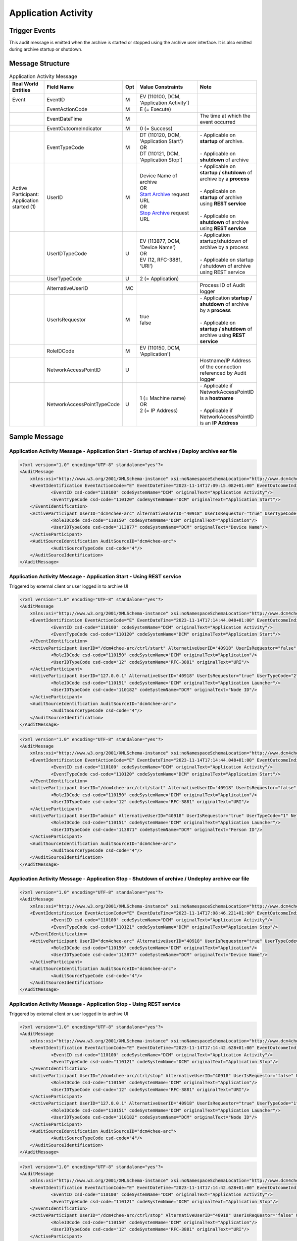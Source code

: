 Application Activity
====================

Trigger Events
--------------
This audit message is emitted when the archive is started or stopped using the archive user interface. It is also
emitted during archive startup or shutdown.

Message Structure
-----------------

.. csv-table:: Application Activity Message
   :name: application-activity
   :widths: 15, 20, 2, 45, 10
   :header: Real World Entities, Field Name, Opt, Value Constraints, Note

   Event, EventID, M, "| EV (110100, DCM, 'Application Activity')",
   , EventActionCode, M, E (= Execute),
   , EventDateTime, M, , The time at which the event occurred
   , EventOutcomeIndicator, M, 0 (= Success),
   , EventTypeCode, M, "| DT (110120, DCM, 'Application Start')
   | OR
   | DT (110121, DCM, 'Application Stop')", "| - Applicable on **startup** of archive.
   |
   | - Applicable on **shutdown** of archive"
   "| Active Participant:
   | Application started (1)", UserID, M, "| Device Name of archive
   | OR
   | `Start Archive <https://petstore.swagger.io/index.html?url=https://dcm4che.github.io/dcm4chee-arc-light/swagger/openapi.json#/CTRL-RS/start>`_ request URL
   | OR
   | `Stop Archive <https://petstore.swagger.io/index.html?url=https://dcm4che.github.io/dcm4chee-arc-light/swagger/openapi.json#/CTRL-RS/stop>`_ request URL", "| - Applicable on **startup / shutdown** of archive by a **process**
   |
   | - Applicable on **startup** of archive using **REST service**
   |
   | - Applicable on **shutdown** of archive using **REST service**"
   , UserIDTypeCode, U, "| EV (113877, DCM, 'Device Name')
   | OR
   | EV (12, RFC-3881, 'URI')", "| - Application startup/shutdown of archive by a process
   |
   | - Applicable on startup / shutdown of archive using REST service"
   , UserTypeCode, U, 2 (= Application),
   , AlternativeUserID, MC, , Process ID of Audit logger
   , UserIsRequestor, M, "| true
   | false",  "| - Application **startup / shutdown** of archive by a **process**
   |
   | - Applicable on **startup / shutdown** of archive using **REST service**"
   , RoleIDCode, M, "| EV (110150, DCM, 'Application')",
   , NetworkAccessPointID, U, , Hostname/IP Address of the connection referenced by Audit logger
   , NetworkAccessPointTypeCode, U, "| 1 (= Machine name)
   | OR
   | 2 (= IP Address)", "| - Applicable if NetworkAccessPointID is a **hostname**
   |
   | - Applicable if NetworkAccessPointID is an **IP Address**"

Sample Message
--------------

Application Activity Message - Application Start - Startup of archive / Deploy archive ear file
^^^^^^^^^^^^^^^^^^^^^^^^^^^^^^^^^^^^^^^^^^^^^^^^^^^^^^^^^^^^^^^^^^^^^^^^^^^^^^^^^^^^^^^^^^^^^^^

.. code-block:: xml

    <?xml version="1.0" encoding="UTF-8" standalone="yes"?>
    <AuditMessage
    	xmlns:xsi="http://www.w3.org/2001/XMLSchema-instance" xsi:noNamespaceSchemaLocation="http://www.dcm4che.org/DICOM/audit-message.rnc">
    	<EventIdentification EventActionCode="E" EventDateTime="2023-11-14T17:09:15.082+01:00" EventOutcomeIndicator="0">
    		<EventID csd-code="110100" codeSystemName="DCM" originalText="Application Activity"/>
    		<EventTypeCode csd-code="110120" codeSystemName="DCM" originalText="Application Start"/>
    	</EventIdentification>
    	<ActiveParticipant UserID="dcm4chee-arc" AlternativeUserID="40918" UserIsRequestor="true" UserTypeCode="2" NetworkAccessPointID="localhost" NetworkAccessPointTypeCode="1">
    		<RoleIDCode csd-code="110150" codeSystemName="DCM" originalText="Application"/>
    		<UserIDTypeCode csd-code="113877" codeSystemName="DCM" originalText="Device Name"/>
    	</ActiveParticipant>
    	<AuditSourceIdentification AuditSourceID="dcm4chee-arc">
    		<AuditSourceTypeCode csd-code="4"/>
    	</AuditSourceIdentification>
    </AuditMessage>

Application Activity Message - Application Start - Using REST service
^^^^^^^^^^^^^^^^^^^^^^^^^^^^^^^^^^^^^^^^^^^^^^^^^^^^^^^^^^^^^^^^^^^^^

Triggered by external client or user logged in to archive UI

.. code-block:: xml

    <?xml version="1.0" encoding="UTF-8" standalone="yes"?>
    <AuditMessage
    	xmlns:xsi="http://www.w3.org/2001/XMLSchema-instance" xsi:noNamespaceSchemaLocation="http://www.dcm4che.org/DICOM/audit-message.rnc">
    	<EventIdentification EventActionCode="E" EventDateTime="2023-11-14T17:14:44.048+01:00" EventOutcomeIndicator="0">
    		<EventID csd-code="110100" codeSystemName="DCM" originalText="Application Activity"/>
    		<EventTypeCode csd-code="110120" codeSystemName="DCM" originalText="Application Start"/>
    	</EventIdentification>
    	<ActiveParticipant UserID="/dcm4chee-arc/ctrl/start" AlternativeUserID="40918" UserIsRequestor="false" UserTypeCode="2" NetworkAccessPointID="localhost" NetworkAccessPointTypeCode="1">
    		<RoleIDCode csd-code="110150" codeSystemName="DCM" originalText="Application"/>
    		<UserIDTypeCode csd-code="12" codeSystemName="RFC-3881" originalText="URI"/>
    	</ActiveParticipant>
    	<ActiveParticipant UserID="127.0.0.1" AlternativeUserID="40918" UserIsRequestor="true" UserTypeCode="2" NetworkAccessPointID="127.0.0.1" NetworkAccessPointTypeCode="2">
    		<RoleIDCode csd-code="110151" codeSystemName="DCM" originalText="Application Launcher"/>
    		<UserIDTypeCode csd-code="110182" codeSystemName="DCM" originalText="Node ID"/>
    	</ActiveParticipant>
    	<AuditSourceIdentification AuditSourceID="dcm4chee-arc">
    		<AuditSourceTypeCode csd-code="4"/>
    	</AuditSourceIdentification>
    </AuditMessage>

.. code-block:: xml

    <?xml version="1.0" encoding="UTF-8" standalone="yes"?>
    <AuditMessage
    	xmlns:xsi="http://www.w3.org/2001/XMLSchema-instance" xsi:noNamespaceSchemaLocation="http://www.dcm4che.org/DICOM/audit-message.rnc">
    	<EventIdentification EventActionCode="E" EventDateTime="2023-11-14T17:14:44.048+01:00" EventOutcomeIndicator="0">
    		<EventID csd-code="110100" codeSystemName="DCM" originalText="Application Activity"/>
    		<EventTypeCode csd-code="110120" codeSystemName="DCM" originalText="Application Start"/>
    	</EventIdentification>
    	<ActiveParticipant UserID="/dcm4chee-arc/ctrl/start" AlternativeUserID="40918" UserIsRequestor="false" UserTypeCode="2" NetworkAccessPointID="localhost" NetworkAccessPointTypeCode="1">
    		<RoleIDCode csd-code="110150" codeSystemName="DCM" originalText="Application"/>
    		<UserIDTypeCode csd-code="12" codeSystemName="RFC-3881" originalText="URI"/>
    	</ActiveParticipant>
    	<ActiveParticipant UserID="admin" AlternativeUserID="40918" UserIsRequestor="true" UserTypeCode="1" NetworkAccessPointID="127.0.0.1" NetworkAccessPointTypeCode="2">
    		<RoleIDCode csd-code="110151" codeSystemName="DCM" originalText="Application Launcher"/>
    		<UserIDTypeCode csd-code="113871" codeSystemName="DCM" originalText="Person ID"/>
    	</ActiveParticipant>
    	<AuditSourceIdentification AuditSourceID="dcm4chee-arc">
    		<AuditSourceTypeCode csd-code="4"/>
    	</AuditSourceIdentification>
    </AuditMessage>

Application Activity Message - Application Stop - Shutdown of archive / Undeploy archive ear file
^^^^^^^^^^^^^^^^^^^^^^^^^^^^^^^^^^^^^^^^^^^^^^^^^^^^^^^^^^^^^^^^^^^^^^^^^^^^^^^^^^^^^^^^^^^^^^^^^

.. code-block:: xml

    <?xml version="1.0" encoding="UTF-8" standalone="yes"?>
    <AuditMessage
    	xmlns:xsi="http://www.w3.org/2001/XMLSchema-instance" xsi:noNamespaceSchemaLocation="http://www.dcm4che.org/DICOM/audit-message.rnc">
    	<EventIdentification EventActionCode="E" EventDateTime="2023-11-14T17:08:46.221+01:00" EventOutcomeIndicator="0">
    		<EventID csd-code="110100" codeSystemName="DCM" originalText="Application Activity"/>
    		<EventTypeCode csd-code="110121" codeSystemName="DCM" originalText="Application Stop"/>
    	</EventIdentification>
    	<ActiveParticipant UserID="dcm4chee-arc" AlternativeUserID="40918" UserIsRequestor="true" UserTypeCode="2" NetworkAccessPointID="localhost" NetworkAccessPointTypeCode="1">
    		<RoleIDCode csd-code="110150" codeSystemName="DCM" originalText="Application"/>
    		<UserIDTypeCode csd-code="113877" codeSystemName="DCM" originalText="Device Name"/>
    	</ActiveParticipant>
    	<AuditSourceIdentification AuditSourceID="dcm4chee-arc">
    		<AuditSourceTypeCode csd-code="4"/>
    	</AuditSourceIdentification>
    </AuditMessage>

Application Activity Message - Application Stop - Using REST service
^^^^^^^^^^^^^^^^^^^^^^^^^^^^^^^^^^^^^^^^^^^^^^^^^^^^^^^^^^^^^^^^^^^^

Triggered by external client or user logged in to archive UI

.. code-block:: xml

    <?xml version="1.0" encoding="UTF-8" standalone="yes"?>
    <AuditMessage
    	xmlns:xsi="http://www.w3.org/2001/XMLSchema-instance" xsi:noNamespaceSchemaLocation="http://www.dcm4che.org/DICOM/audit-message.rnc">
    	<EventIdentification EventActionCode="E" EventDateTime="2023-11-14T17:14:42.628+01:00" EventOutcomeIndicator="0">
    		<EventID csd-code="110100" codeSystemName="DCM" originalText="Application Activity"/>
    		<EventTypeCode csd-code="110121" codeSystemName="DCM" originalText="Application Stop"/>
    	</EventIdentification>
    	<ActiveParticipant UserID="/dcm4chee-arc/ctrl/stop" AlternativeUserID="40918" UserIsRequestor="false" UserTypeCode="2" NetworkAccessPointID="localhost" NetworkAccessPointTypeCode="1">
    		<RoleIDCode csd-code="110150" codeSystemName="DCM" originalText="Application"/>
    		<UserIDTypeCode csd-code="12" codeSystemName="RFC-3881" originalText="URI"/>
    	</ActiveParticipant>
    	<ActiveParticipant UserID="127.0.0.1" AlternativeUserID="40918" UserIsRequestor="true" UserTypeCode="1" NetworkAccessPointID="127.0.0.1" NetworkAccessPointTypeCode="2">
    		<RoleIDCode csd-code="110151" codeSystemName="DCM" originalText="Application Launcher"/>
    		<UserIDTypeCode csd-code="110182" codeSystemName="DCM" originalText="Node ID"/>
    	</ActiveParticipant>
    	<AuditSourceIdentification AuditSourceID="dcm4chee-arc">
    		<AuditSourceTypeCode csd-code="4"/>
    	</AuditSourceIdentification>
    </AuditMessage>

.. code-block:: xml

    <?xml version="1.0" encoding="UTF-8" standalone="yes"?>
    <AuditMessage
    	xmlns:xsi="http://www.w3.org/2001/XMLSchema-instance" xsi:noNamespaceSchemaLocation="http://www.dcm4che.org/DICOM/audit-message.rnc">
    	<EventIdentification EventActionCode="E" EventDateTime="2023-11-14T17:14:42.628+01:00" EventOutcomeIndicator="0">
    		<EventID csd-code="110100" codeSystemName="DCM" originalText="Application Activity"/>
    		<EventTypeCode csd-code="110121" codeSystemName="DCM" originalText="Application Stop"/>
    	</EventIdentification>
    	<ActiveParticipant UserID="/dcm4chee-arc/ctrl/stop" AlternativeUserID="40918" UserIsRequestor="false" UserTypeCode="2" NetworkAccessPointID="localhost" NetworkAccessPointTypeCode="1">
    		<RoleIDCode csd-code="110150" codeSystemName="DCM" originalText="Application"/>
    		<UserIDTypeCode csd-code="12" codeSystemName="RFC-3881" originalText="URI"/>
    	</ActiveParticipant>
    	<ActiveParticipant UserID="127.0.0.1" AlternativeUserID="40918" UserIsRequestor="true" UserTypeCode="2" NetworkAccessPointID="127.0.0.1" NetworkAccessPointTypeCode="2">
    		<RoleIDCode csd-code="110151" codeSystemName="DCM" originalText="Application Launcher"/>
    		<UserIDTypeCode csd-code="113871" codeSystemName="DCM" originalText="Person ID"/>
    	</ActiveParticipant>
    	<AuditSourceIdentification AuditSourceID="dcm4chee-arc">
    		<AuditSourceTypeCode csd-code="4"/>
    	</AuditSourceIdentification>
    </AuditMessage>